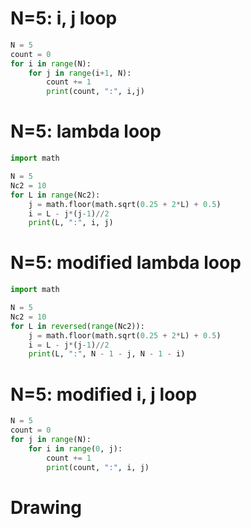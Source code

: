 #+property: header-args :results output :exports both
#+latex_header: \usepackage{tikz}
* N=5: i, j loop
#+begin_src python
  N = 5
  count = 0
  for i in range(N):
      for j in range(i+1, N):
          count += 1
          print(count, ":", i,j)
#+end_src

#+RESULTS:
#+begin_example
1 : 0 1
2 : 0 2
3 : 0 3
4 : 0 4
5 : 1 2
6 : 1 3
7 : 1 4
8 : 2 3
9 : 2 4
10 : 3 4
#+end_example

* N=5: lambda loop
#+begin_src python
  import math

  N = 5
  Nc2 = 10
  for L in range(Nc2):
      j = math.floor(math.sqrt(0.25 + 2*L) + 0.5)
      i = L - j*(j-1)//2
      print(L, ":", i, j)
#+end_src

#+RESULTS:
#+begin_example
0 : 0 1
1 : 0 2
2 : 1 2
3 : 0 3
4 : 1 3
5 : 2 3
6 : 0 4
7 : 1 4
8 : 2 4
9 : 3 4
#+end_example

* N=5: modified lambda loop
#+begin_src python :results output
  import math

  N = 5
  Nc2 = 10
  for L in reversed(range(Nc2)):
      j = math.floor(math.sqrt(0.25 + 2*L) + 0.5)
      i = L - j*(j-1)//2
      print(L, ":", N - 1 - j, N - 1 - i)
#+end_src

#+RESULTS:
#+begin_example
9 : 0 1
8 : 0 2
7 : 0 3
6 : 0 4
5 : 1 2
4 : 1 3
3 : 1 4
2 : 2 3
1 : 2 4
0 : 3 4
#+end_example

* N=5: modified i, j loop
#+begin_src python
  N = 5
  count = 0
  for j in range(N):
      for i in range(0, j):
          count += 1
          print(count, ":", i, j)
#+end_src

#+RESULTS:
#+begin_example
1 : 0 1
2 : 0 2
3 : 1 2
4 : 0 3
5 : 1 3
6 : 2 3
7 : 0 4
8 : 1 4
9 : 2 4
10 : 3 4
#+end_example

* Drawing

\begin{tikzpicture}

% GRAY
\foreach \i in {0,1,2,3,4}
  \foreach \j in {0,1,2,3}
    \node at (\i, \j) [draw, lightgray, circle]{};

% RED
\foreach \j [evaluate=\j as \jj using int(\j-1)] in {1,2,3}
  \foreach \i in {\jj,...,0}
    \node at (\j, \i) [fill, blue, circle]{};
\foreach \i in {0,1} \node at (4,\i) [fill, red, circle]{};

% labels
\node at (-1,-1) [anchor=east]{$\lambda=\frac{j(j-1)}{2}+i=6+1$};
\node at (-1,1) [draw]{$i=1$};
\node at (4,-1) [draw]{$j=4$};
\foreach \i in {0,2,3} \node at (-1,\i) {$\i$};
\foreach \j in {0,1,...,3} \node at (\j,-1) {$\j$};

\end{tikzpicture}
